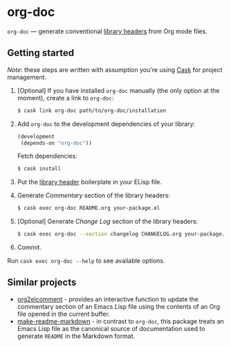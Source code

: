 #+DRAWERS: NOEXPORT
#+OPTIONS: d:(not "NOEXPORT")
* org-doc

:NOEXPORT:
[[http://www.gnu.org/licenses/gpl-3.0.txt][https://img.shields.io/badge/license-GPL_3-green.svg]]
[[https://travis-ci.org/smaximov/org-doc][https://travis-ci.org/smaximov/org-doc.svg?branch=master]]
[[https://coveralls.io/github/smaximov/org-doc?branch=master][https://coveralls.io/repos/github/smaximov/org-doc/badge.svg?branch=master]]
:END:

=org-doc= — generate conventional [[https://www.gnu.org/software/emacs/manual/html_node/elisp/Library-Headers.html][library headers]] from Org mode files.

** Getting started

/Note/: these steps are written with assumption you're using [[https://github.com/cask/cask][Cask]] for project management.

0. [Optional] If you have installed =org-doc= manually (the only option at the moment), create a
   link to =org-doc=:

   #+begin_src bash
     $ cask link org-doc path/to/org-doc/installation
   #+end_src

1. Add =org-doc= to the development dependencies of your library:

   #+begin_src lisp
     (development
      (depends-on "org-doc"))
   #+end_src

   Fetch dependencies:

   #+begin_src bash
     $ cask install
   #+end_src

2. Put the [[https://www.gnu.org/software/emacs/manual/html_node/elisp/Library-Headers.html][library header]] boilerplate in your ELisp file.

3. Generate /Commentary/ section of the library headers:

   #+begin_src bash
     $ cask exec org-doc README.org your-package.el
   #+end_src

4. [Optional] Generate /Change Log/ section of the library headers:

   #+begin_src bash
     $ cask exec org-doc --section changelog CHANGELOG.org your-package.el
   #+end_src

5. Commit.

Run ~cask exec org-doc --help~ to see available options.

** Contributing                                                    :noexport:

*** Prerequisites

You need [[https://github.com/cask/cask][Cask]] installed (see [[http://cask.readthedocs.io/en/latest/guide/installation.html][docs]]).

*** Setup

Clone the repository:

#+begin_src bash
  $ git clone git@github.com:smaximov/org-doc.git
#+end_src

Install dependencies:

#+begin_src bash
  $ make dep-update
#+end_src

*** Preparing a pull request

Make sure all tests pass:

#+begin_src bash
  $ make test
#+end_src

Update package's commentary header if you have made changes to [[file:README.org][README.org]] (do not edit commentary by hand!):

#+begin_src bash
  $ make update-headers
#+end_src

Commit final changes and create a pull request, describing briefly what it does.

** Similar projects

- [[https://github.com/cute-jumper/org2elcomment][org2elcomment]] - provides an interactive function to update the commentary
  section of an Emacs Lisp file using the contents of an Org file opened in
  the current buffer.
- [[https://github.com/mgalgs/make-readme-markdown][make-readme-markdown]] - in contrast to =org-doc=, this package treats
  an Emacs Lisp file as the canonical source of documentation used to generate
  =README= in the Markdown format.

** License                                                         :noexport:

This program is distributed under the terms of GNU General Public License,
version 3 or any later version. See [[file:COPYING][COPYING]] for details.
